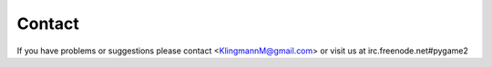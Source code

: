 Contact
=======

If you have problems or suggestions please contact <KlingmannM@gmail.com> or
visit us at irc.freenode.net#pygame2